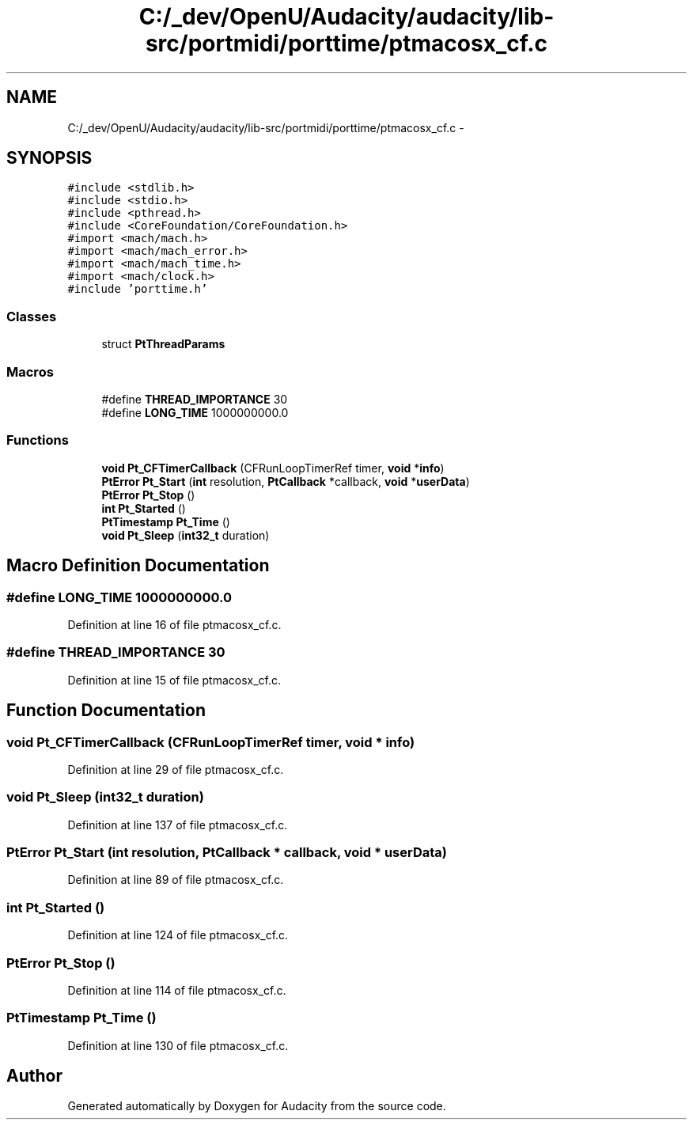 .TH "C:/_dev/OpenU/Audacity/audacity/lib-src/portmidi/porttime/ptmacosx_cf.c" 3 "Thu Apr 28 2016" "Audacity" \" -*- nroff -*-
.ad l
.nh
.SH NAME
C:/_dev/OpenU/Audacity/audacity/lib-src/portmidi/porttime/ptmacosx_cf.c \- 
.SH SYNOPSIS
.br
.PP
\fC#include <stdlib\&.h>\fP
.br
\fC#include <stdio\&.h>\fP
.br
\fC#include <pthread\&.h>\fP
.br
\fC#include <CoreFoundation/CoreFoundation\&.h>\fP
.br
\fC#import <mach/mach\&.h>\fP
.br
\fC#import <mach/mach_error\&.h>\fP
.br
\fC#import <mach/mach_time\&.h>\fP
.br
\fC#import <mach/clock\&.h>\fP
.br
\fC#include 'porttime\&.h'\fP
.br

.SS "Classes"

.in +1c
.ti -1c
.RI "struct \fBPtThreadParams\fP"
.br
.in -1c
.SS "Macros"

.in +1c
.ti -1c
.RI "#define \fBTHREAD_IMPORTANCE\fP   30"
.br
.ti -1c
.RI "#define \fBLONG_TIME\fP   1000000000\&.0"
.br
.in -1c
.SS "Functions"

.in +1c
.ti -1c
.RI "\fBvoid\fP \fBPt_CFTimerCallback\fP (CFRunLoopTimerRef timer, \fBvoid\fP *\fBinfo\fP)"
.br
.ti -1c
.RI "\fBPtError\fP \fBPt_Start\fP (\fBint\fP resolution, \fBPtCallback\fP *callback, \fBvoid\fP *\fBuserData\fP)"
.br
.ti -1c
.RI "\fBPtError\fP \fBPt_Stop\fP ()"
.br
.ti -1c
.RI "\fBint\fP \fBPt_Started\fP ()"
.br
.ti -1c
.RI "\fBPtTimestamp\fP \fBPt_Time\fP ()"
.br
.ti -1c
.RI "\fBvoid\fP \fBPt_Sleep\fP (\fBint32_t\fP duration)"
.br
.in -1c
.SH "Macro Definition Documentation"
.PP 
.SS "#define LONG_TIME   1000000000\&.0"

.PP
Definition at line 16 of file ptmacosx_cf\&.c\&.
.SS "#define THREAD_IMPORTANCE   30"

.PP
Definition at line 15 of file ptmacosx_cf\&.c\&.
.SH "Function Documentation"
.PP 
.SS "\fBvoid\fP Pt_CFTimerCallback (CFRunLoopTimerRef timer, \fBvoid\fP * info)"

.PP
Definition at line 29 of file ptmacosx_cf\&.c\&.
.SS "\fBvoid\fP Pt_Sleep (\fBint32_t\fP duration)"

.PP
Definition at line 137 of file ptmacosx_cf\&.c\&.
.SS "\fBPtError\fP Pt_Start (\fBint\fP resolution, \fBPtCallback\fP * callback, \fBvoid\fP * userData)"

.PP
Definition at line 89 of file ptmacosx_cf\&.c\&.
.SS "\fBint\fP Pt_Started ()"

.PP
Definition at line 124 of file ptmacosx_cf\&.c\&.
.SS "\fBPtError\fP Pt_Stop ()"

.PP
Definition at line 114 of file ptmacosx_cf\&.c\&.
.SS "\fBPtTimestamp\fP Pt_Time ()"

.PP
Definition at line 130 of file ptmacosx_cf\&.c\&.
.SH "Author"
.PP 
Generated automatically by Doxygen for Audacity from the source code\&.
